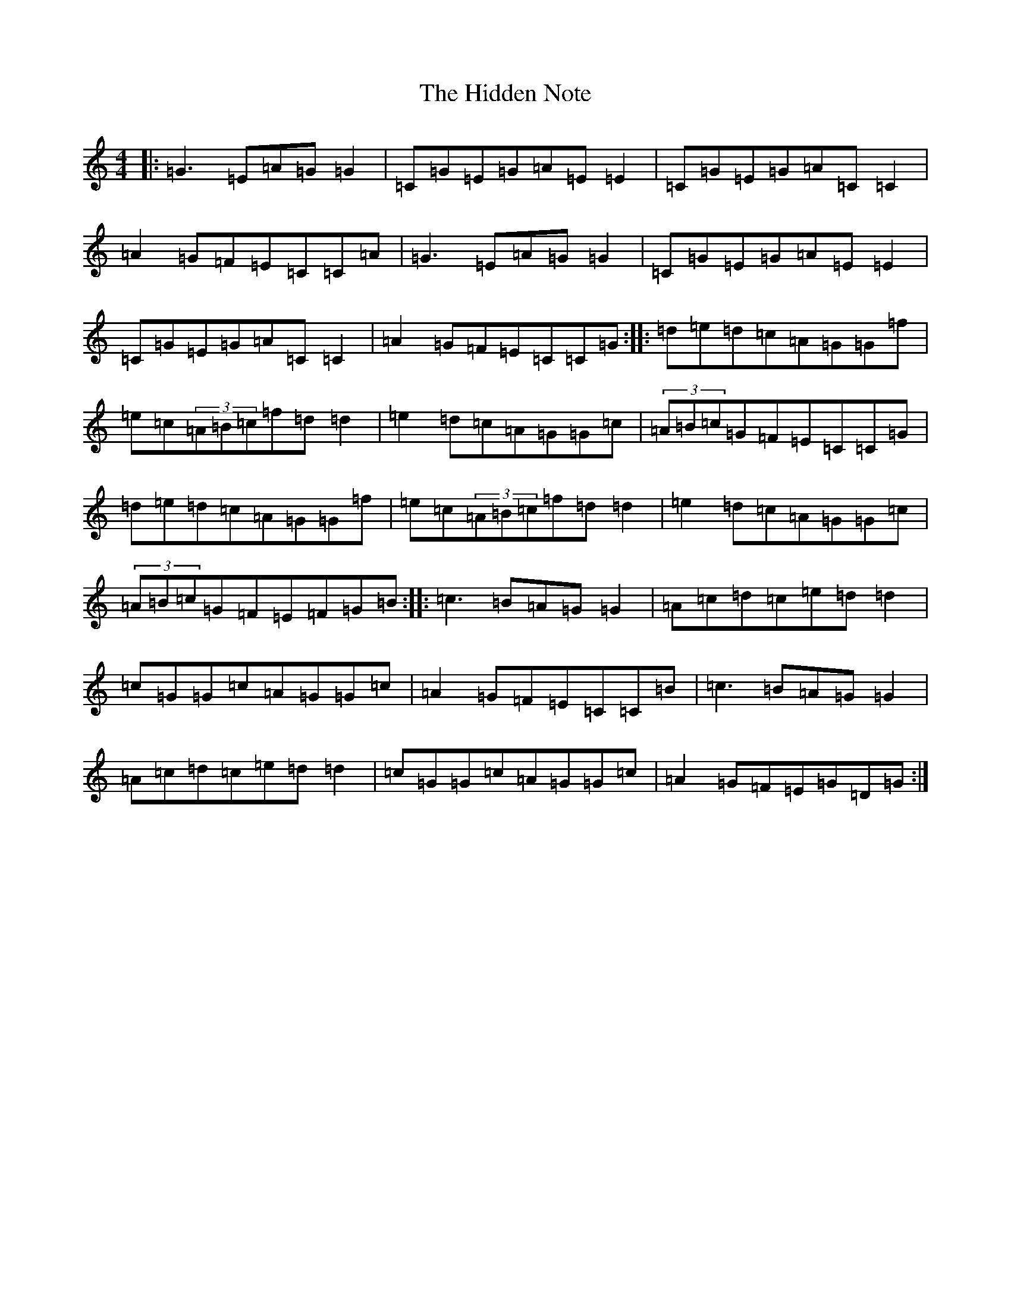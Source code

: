 X: 9053
T: Hidden Note, The
S: https://thesession.org/tunes/7504#setting7504
R: reel
M:4/4
L:1/8
K: C Major
|:=G3=E=A=G=G2|=C=G=E=G=A=E=E2|=C=G=E=G=A=C=C2|=A2=G=F=E=C=C=A|=G3=E=A=G=G2|=C=G=E=G=A=E=E2|=C=G=E=G=A=C=C2|=A2=G=F=E=C=C=G:||:=d=e=d=c=A=G=G=f|=e=c(3=A=B=c=f=d=d2|=e2=d=c=A=G=G=c|(3=A=B=c=G=F=E=C=C=G|=d=e=d=c=A=G=G=f|=e=c(3=A=B=c=f=d=d2|=e2=d=c=A=G=G=c|(3=A=B=c=G=F=E=F=G=B:||:=c3=B=A=G=G2|=A=c=d=c=e=d=d2|=c=G=G=c=A=G=G=c|=A2=G=F=E=C=C=B|=c3=B=A=G=G2|=A=c=d=c=e=d=d2|=c=G=G=c=A=G=G=c|=A2=G=F=E=G=D=G:|